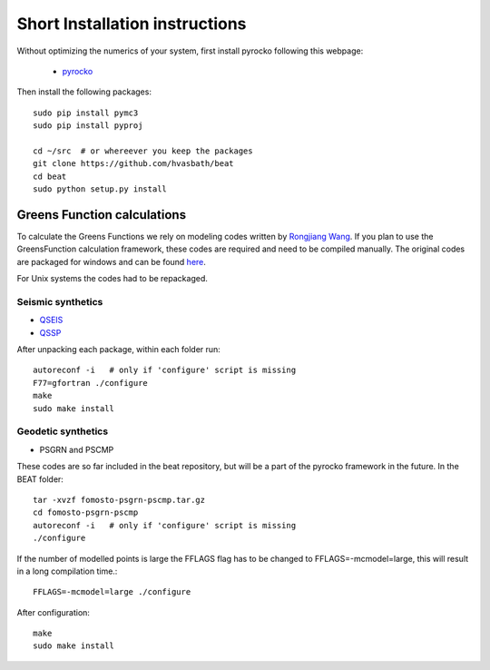.. short_installation:

******************************
Short Installation instructions
******************************

Without optimizing the numerics of your system, first install pyrocko
following this webpage:

 - `pyrocko <http://pyrocko.org/>`__

Then install the following packages::

    sudo pip install pymc3
    sudo pip install pyproj

    cd ~/src  # or whereever you keep the packages
    git clone https://github.com/hvasbath/beat
    cd beat
    sudo python setup.py install

Greens Function calculations
----------------------------

To calculate the Greens Functions we rely on modeling codes written by
`Rongjiang Wang <http://www.gfz-potsdam.de/en/section/physics-of-earthquakes-and-volcanoes/staff/profil/rongjiang-wang/>`__.
If you plan to use the GreensFunction calculation framework,
these codes are required and need to be compiled manually.
The original codes are packaged for windows and can be found 
`here <http://www.gfz-potsdam.de/en/section/physics-of-earthquakes-and-volcanoes/data-products-services/downloads-software/>`__.

For Unix systems the codes had to be repackaged.

Seismic synthetics
""""""""""""""""""
* `QSEIS <http://kinherd.org/fomosto-qseis-2006a.tar.gz>`__
* `QSSP <http://kinherd.org/fomosto-qssp-2010.tar.gz>`__

After unpacking each package, within each folder run::

    autoreconf -i   # only if 'configure' script is missing
    F77=gfortran ./configure
    make
    sudo make install

Geodetic synthetics
"""""""""""""""""""
* PSGRN and PSCMP

These codes are so far included in the beat repository, but will be a part of the pyrocko framework in the future.
In the BEAT folder::

    tar -xvzf fomosto-psgrn-pscmp.tar.gz
    cd fomosto-psgrn-pscmp
    autoreconf -i   # only if 'configure' script is missing
    ./configure

If the number of modelled points is large the FFLAGS flag has to be changed to
FFLAGS=-mcmodel=large, this will result in a long compilation time.::

    FFLAGS=-mcmodel=large ./configure

After configuration::

    make
    sudo make install
